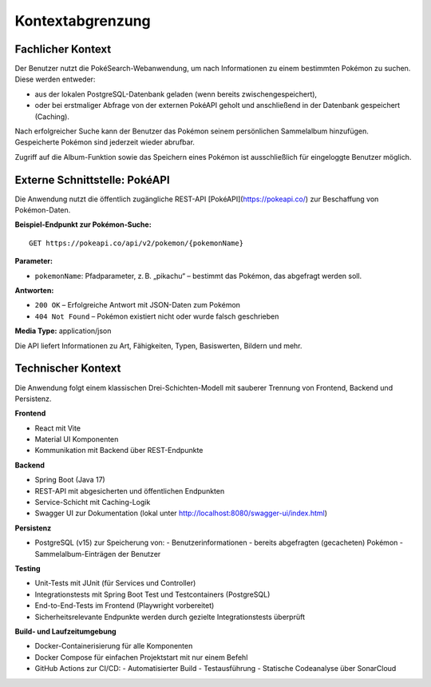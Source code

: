 Kontextabgrenzung
=================

Fachlicher Kontext
------------------

Der Benutzer nutzt die PokéSearch-Webanwendung, um nach Informationen zu einem bestimmten Pokémon zu suchen. Diese werden entweder:

- aus der lokalen PostgreSQL-Datenbank geladen (wenn bereits zwischengespeichert),
- oder bei erstmaliger Abfrage von der externen PokéAPI geholt und anschließend in der Datenbank gespeichert (Caching).

Nach erfolgreicher Suche kann der Benutzer das Pokémon seinem persönlichen Sammelalbum hinzufügen. Gespeicherte Pokémon sind jederzeit wieder abrufbar.

Zugriff auf die Album-Funktion sowie das Speichern eines Pokémon ist ausschließlich für eingeloggte Benutzer möglich.

Externe Schnittstelle: PokéAPI
------------------------------

Die Anwendung nutzt die öffentlich zugängliche REST-API [PokéAPI](https://pokeapi.co/) zur Beschaffung von Pokémon-Daten.

**Beispiel-Endpunkt zur Pokémon-Suche:**

::

   GET https://pokeapi.co/api/v2/pokemon/{pokemonName}

**Parameter:**

- ``pokemonName``: Pfadparameter, z. B. „pikachu“ – bestimmt das Pokémon, das abgefragt werden soll.

**Antworten:**

- ``200 OK`` – Erfolgreiche Antwort mit JSON-Daten zum Pokémon
- ``404 Not Found`` – Pokémon existiert nicht oder wurde falsch geschrieben

**Media Type:** application/json

Die API liefert Informationen zu Art, Fähigkeiten, Typen, Basiswerten, Bildern und mehr.

Technischer Kontext
-------------------

Die Anwendung folgt einem klassischen Drei-Schichten-Modell mit sauberer Trennung von Frontend, Backend und Persistenz.

**Frontend**

- React mit Vite
- Material UI Komponenten
- Kommunikation mit Backend über REST-Endpunkte

**Backend**

- Spring Boot (Java 17)
- REST-API mit abgesicherten und öffentlichen Endpunkten
- Service-Schicht mit Caching-Logik
- Swagger UI zur Dokumentation (lokal unter http://localhost:8080/swagger-ui/index.html)

**Persistenz**

- PostgreSQL (v15) zur Speicherung von:
  - Benutzerinformationen
  - bereits abgefragten (gecacheten) Pokémon
  - Sammelalbum-Einträgen der Benutzer

**Testing**

- Unit-Tests mit JUnit (für Services und Controller)
- Integrationstests mit Spring Boot Test und Testcontainers (PostgreSQL)
- End-to-End-Tests im Frontend (Playwright vorbereitet)
- Sicherheitsrelevante Endpunkte werden durch gezielte Integrationstests überprüft

**Build- und Laufzeitumgebung**

- Docker-Containerisierung für alle Komponenten
- Docker Compose für einfachen Projektstart mit nur einem Befehl
- GitHub Actions zur CI/CD:
  - Automatisierter Build
  - Testausführung
  - Statische Codeanalyse über SonarCloud



